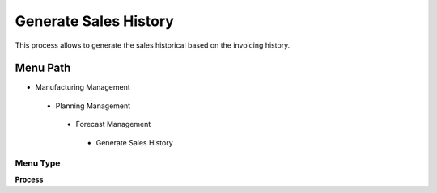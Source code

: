 
.. _functional-guide/menu/generatesaleshistory:

======================
Generate Sales History
======================

This process allows to generate the sales historical based on the invoicing history.

Menu Path
=========


* Manufacturing Management

 * Planning Management

  * Forecast Management

   * Generate Sales History

Menu Type
---------
\ **Process**\ 


.. seealso::
    :ref:`functional-guideprocess-c_saleshistory_generate`
